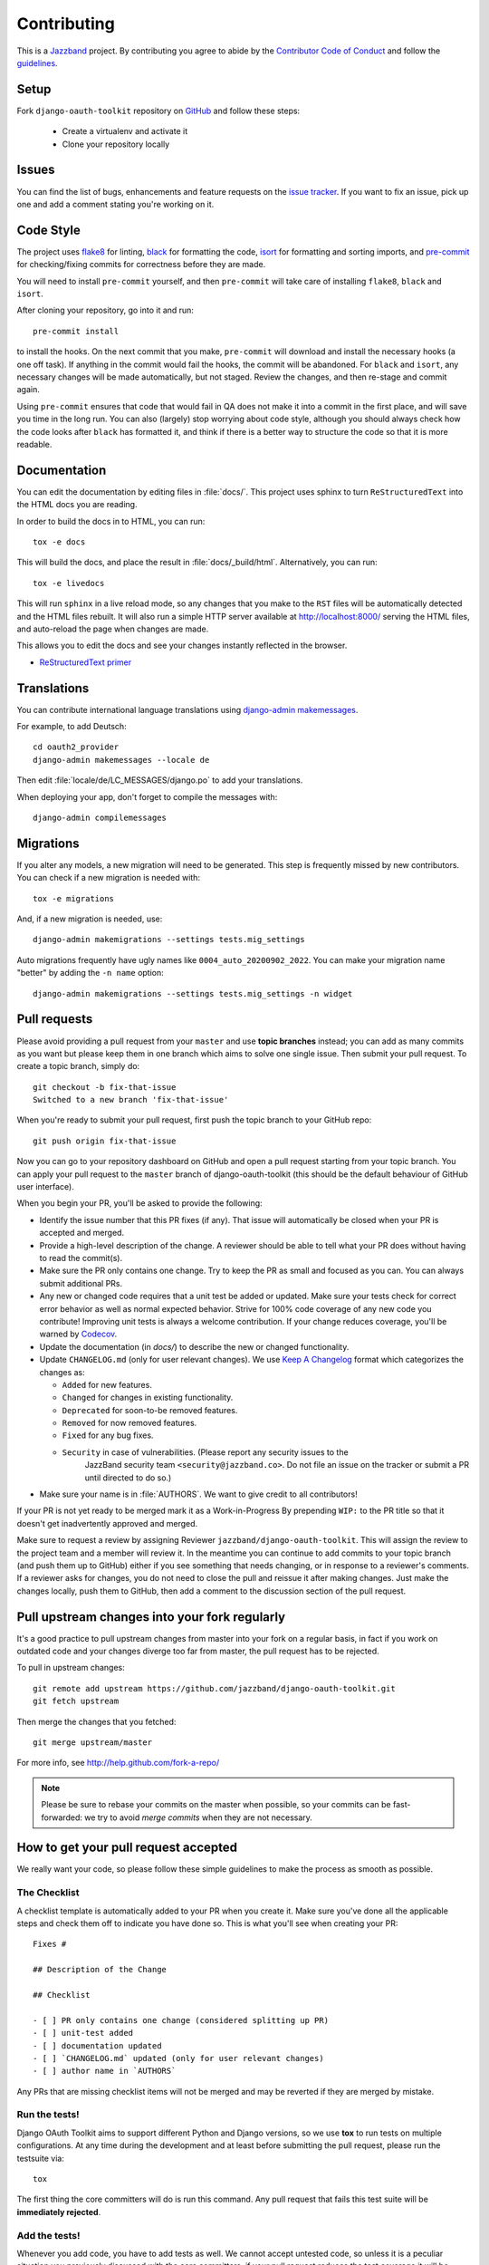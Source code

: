 ============
Contributing
============

.. image:: https://jazzband.co/static/img/jazzband.svg
   :target: https://jazzband.co/
   :alt: Jazzband

This is a `Jazzband <https://jazzband.co>`_ project. By contributing you agree to abide by the `Contributor Code of Conduct <https://jazzband.co/about/conduct>`_ and follow the `guidelines <https://jazzband.co/about/guidelines>`_.


Setup
=====

Fork ``django-oauth-toolkit`` repository on `GitHub <https://github.com/jazzband/django-oauth-toolkit>`_ and follow these steps:

 * Create a virtualenv and activate it
 * Clone your repository locally

Issues
======

You can find the list of bugs, enhancements and feature requests on the
`issue tracker <https://github.com/jazzband/django-oauth-toolkit/issues>`_. If you want to fix an issue, pick up one and
add a comment stating you're working on it.

Code Style
==========

The project uses `flake8 <https://flake8.pycqa.org/en/latest/>`_ for linting,
`black <https://black.readthedocs.io/en/stable/>`_ for formatting the code,
`isort <https://pycqa.github.io/isort/>`_ for formatting and sorting imports,
and `pre-commit <https://pre-commit.com/>`_ for checking/fixing commits for
correctness before they are made.

You will need to install ``pre-commit`` yourself, and then ``pre-commit`` will
take care of installing ``flake8``, ``black`` and ``isort``.

After cloning your repository, go into it and run::

    pre-commit install

to install the hooks. On the next commit that you make, ``pre-commit`` will
download and install the necessary hooks (a one off task). If anything in the
commit would fail the hooks, the commit will be abandoned. For ``black`` and
``isort``, any necessary changes will be made automatically, but not staged.
Review the changes, and then re-stage and commit again.

Using ``pre-commit`` ensures that code that would fail in QA does not make it
into a commit in the first place, and will save you time in the long run. You
can also (largely) stop worrying about code style, although you should always
check how the code looks after ``black`` has formatted it, and think if there
is a better way to structure the code so that it is more readable.

Documentation
=============

You can edit the documentation by editing files in :file:`docs/`. This project
uses sphinx to turn ``ReStructuredText`` into the HTML docs you are reading.

In order to build the docs in to HTML, you can run::

    tox -e docs

This will build the docs, and place the result in :file:`docs/_build/html`.
Alternatively, you can run::

    tox -e livedocs

This will run ``sphinx`` in a live reload mode, so any changes that you make to
the ``RST`` files will be automatically detected and the HTML files rebuilt.
It will also run a simple HTTP server available at `<http://localhost:8000/>`_
serving the HTML files, and auto-reload the page when changes are made.

This allows you to edit the docs and see your changes instantly reflected in
the browser.

* `ReStructuredText primer
  <https://www.sphinx-doc.org/en/master/usage/restructuredtext/basics.html>`_

Translations
============

You can contribute international language translations using
`django-admin makemessages <https://docs.djangoproject.com/en/dev/ref/django-admin/#makemessages>`_.

For example, to add Deutsch::

    cd oauth2_provider
    django-admin makemessages --locale de

Then edit :file:`locale/de/LC_MESSAGES/django.po` to add your translations.

When deploying your app, don't forget to compile the messages with::

    django-admin compilemessages


Migrations
==========

If you alter any models, a new migration will need to be generated. This step is frequently missed
by new contributors. You can check if a new migration is needed with::

    tox -e migrations

And, if a new migration is needed, use::

    django-admin makemigrations --settings tests.mig_settings

Auto migrations frequently have ugly names like ``0004_auto_20200902_2022``. You can make your migration
name "better" by adding the ``-n name`` option::

    django-admin makemigrations --settings tests.mig_settings -n widget


Pull requests
=============

Please avoid providing a pull request from your ``master`` and use **topic branches** instead; you can add as many commits
as you want but please keep them in one branch which aims to solve one single issue. Then submit your pull request. To
create a topic branch, simply do::

    git checkout -b fix-that-issue
    Switched to a new branch 'fix-that-issue'

When you're ready to submit your pull request, first push the topic branch to your GitHub repo::

    git push origin fix-that-issue

Now you can go to your repository dashboard on GitHub and open a pull request starting from your topic branch. You can
apply your pull request to the ``master`` branch of django-oauth-toolkit (this should be the default behaviour of GitHub
user interface).

When you begin your PR, you'll be asked to provide the following:

* Identify the issue number that this PR fixes (if any).
  That issue will automatically be closed when your PR is accepted and merged.

* Provide a high-level description of the change. A reviewer should be able to tell what your PR does without having
  to read the commit(s).

* Make sure the PR only contains one change. Try to keep the PR as small and focused as you can. You can always
  submit additional PRs.

* Any new or changed code requires that a unit test be added or updated. Make sure your tests check for
  correct error behavior as well as normal expected behavior. Strive for 100% code coverage of any new
  code you contribute! Improving unit tests is always a welcome contribution.
  If your change reduces coverage, you'll be warned by `Codecov <https://codecov.io/>`_.

* Update the documentation (in `docs/`) to describe the new or changed functionality.

* Update ``CHANGELOG.md`` (only for user relevant changes). We use `Keep A Changelog <https://keepachangelog.com/en/1.0.0/>`_
  format which categorizes the changes as:

  * ``Added`` for new features.

  * ``Changed`` for changes in existing functionality.

  * ``Deprecated`` for soon-to-be removed features.

  * ``Removed`` for now removed features.

  * ``Fixed`` for any bug fixes.

  * ``Security`` in case of vulnerabilities. (Please report any security issues to the
     JazzBand security team ``<security@jazzband.co>``. Do not file an issue on the tracker
     or submit a PR until directed to do so.)

* Make sure your name is in :file:`AUTHORS`. We want to give credit to all contributors!

If your PR is not yet ready to be merged mark it as a Work-in-Progress
By prepending ``WIP:`` to the PR title so that it doesn't get inadvertently approved and merged.

Make sure to request a review by assigning Reviewer ``jazzband/django-oauth-toolkit``.
This will assign the review to the project team and a member will review it. In the meantime you can continue to add
commits to your topic branch (and push them up to GitHub) either if you see something that needs changing, or in
response to a reviewer's comments.  If a reviewer asks for changes, you do not need to close the pull and reissue it
after making changes. Just make the changes locally, push them to GitHub, then add a comment to the discussion section
of the pull request.

Pull upstream changes into your fork regularly
==============================================

It's a good practice to pull upstream changes from master into your fork on a regular basis, in fact if you work on
outdated code and your changes diverge too far from master, the pull request has to be rejected.

To pull in upstream changes::

    git remote add upstream https://github.com/jazzband/django-oauth-toolkit.git
    git fetch upstream

Then merge the changes that you fetched::

    git merge upstream/master

For more info, see http://help.github.com/fork-a-repo/

.. note:: Please be sure to rebase your commits on the master when possible, so your commits can be fast-forwarded: we
    try to avoid *merge commits* when they are not necessary.

How to get your pull request accepted
=====================================

We really want your code, so please follow these simple guidelines to make the process as smooth as possible.

The Checklist
-------------

A checklist template is automatically added to your PR when you create it. Make sure you've done all the
applicable steps and check them off to indicate you have done so. This is
what you'll see when creating your PR::

  Fixes #

  ## Description of the Change

  ## Checklist

  - [ ] PR only contains one change (considered splitting up PR)
  - [ ] unit-test added
  - [ ] documentation updated
  - [ ] `CHANGELOG.md` updated (only for user relevant changes)
  - [ ] author name in `AUTHORS`

Any PRs that are missing checklist items will not be merged and may be reverted if they are merged by
mistake.


Run the tests!
--------------

Django OAuth Toolkit aims to support different Python and Django versions, so we use **tox** to run tests on multiple
configurations. At any time during the development and at least before submitting the pull request, please run the
testsuite via::

    tox

The first thing the core committers will do is run this command. Any pull request that fails this test suite will be
**immediately rejected**.

Add the tests!
--------------

Whenever you add code, you have to add tests as well. We cannot accept untested code, so unless it is a peculiar
situation you previously discussed with the core committers, if your pull request reduces the test coverage it will be
**immediately rejected**.

You can check your coverage locally with the `coverage <https://pypi.org/project/coverage/>`_ package after running tox::

  pip install coverage
  coverage html -d mycoverage

Open :file:`mycoverage/index.html` in your browser and you can see a coverage summary and coverage details for each file.

There's no need to wait for Codecov to complain after you submit your PR.

Code conventions matter
-----------------------

There are no good nor bad conventions, just follow PEP8 (run some lint tool for this) and nobody will argue.
Try reading our code and grasp the overall philosophy regarding method and variable names, avoid *black magics* for
the sake of readability, keep in mind that *simple is better than complex*. If you feel the code is not straightforward,
add a comment. If you think a function is not trivial, add a docstrings.

To see if your code formatting will pass muster use::

  tox -e flake8

The contents of this page are heavily based on the docs from `django-admin2 <https://github.com/twoscoops/django-admin2>`_

Maintainer Checklist
====================
The following notes are to remind the project maintainers and leads of the steps required to
review and merge PRs and to publish a new release.

Reviewing and Merging PRs
-------------------------

- Make sure the PR description includes the `pull request template
  <https://github.com/jazzband/django-oauth-toolkit/blob/master/.github/pull_request_template.md>`_
- Confirm that all required checklist items from the PR template are both indicated as done in the
  PR description and are actually done.
- Perform a careful review and ask for any needed changes.
- Make sure any PRs only ever improve code coverage percentage.
- All PRs should be be reviewed by one individual (not the submitter) and merged by another.

PRs that are incorrectly merged may (reluctantly) be reverted by the Project Leads.


Publishing a Release
--------------------

Only Project Leads can `publish a release <https://jazzband.co/about/releases>`_ to pypi.org
and rtfd.io. This checklist is a reminder of the required steps.

- When planning a new release, create a `milestone
  <https://github.com/jazzband/django-oauth-toolkit/milestones>`_
  and assign issues, PRs, etc. to that milestone.
- Review all commits since the last release and confirm that they are properly
  documented in the CHANGELOG. Reword entries as appropriate with links to docs
  to make them meaningful to users.
- Make a final PR for the release that updates:

  - :file:`CHANGELOG.md` to show the release date.
  - :file:`oauth2_provider/__init__.py` to set ``__version__ = "..."``

- Once the final PR is merged, create and push a tag for the release. You'll shortly
  get a notification from Jazzband of the availability of two pypi packages (source tgz
  and wheel). Download these locally before releasing them.
- Do a ``tox -e build`` and extract the downloaded and built wheel zip and tgz files into
  temp directories and do a ``diff -r`` to make sure they have the same content.
  (Unfortunately the checksums do not match due to timestamps in the metadata
  so you need to compare all the files.)
- Once happy that the above comparison checks out, approve the releases to Pypi.org.

